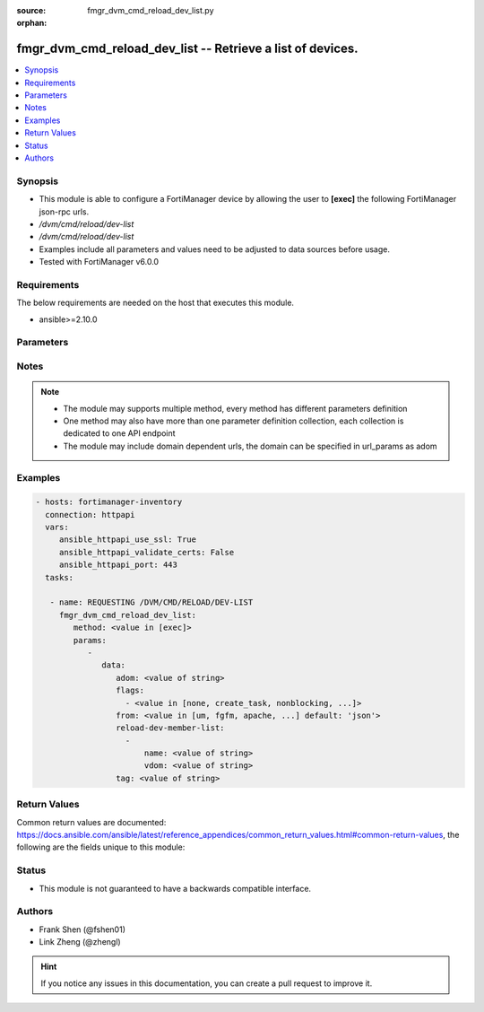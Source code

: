 :source: fmgr_dvm_cmd_reload_dev_list.py

:orphan:

.. _fmgr_dvm_cmd_reload_dev_list:

fmgr_dvm_cmd_reload_dev_list -- Retrieve a list of devices.
+++++++++++++++++++++++++++++++++++++++++++++++++++++++++++

.. versionadded:: 2.10

.. contents::
   :local:
   :depth: 1


Synopsis
--------

- This module is able to configure a FortiManager device by allowing the user to **[exec]** the following FortiManager json-rpc urls.
- `/dvm/cmd/reload/dev-list`
- `/dvm/cmd/reload/dev-list`
- Examples include all parameters and values need to be adjusted to data sources before usage.
- Tested with FortiManager v6.0.0


Requirements
------------
The below requirements are needed on the host that executes this module.

- ansible>=2.10.0



Parameters
----------

.. raw:: html

 <ul>
 <li><span class="li-head">parameters for method: [exec]</span> - Retrieve a list of devices.</li>
 <ul class="ul-self">
 <li><span class="li-head">data</span> - No description for the parameter <span class="li-normal">type: dict</span> <ul class="ul-self">
 <li><span class="li-head">adom</span> - Name or ID of the ADOM where the command is to be executed on. <span class="li-normal">type: str</span> </li>
 <li><span class="li-head">flags</span> - No description for the parameter <span class="li-normal">type: array</span> <ul class="ul-self">
 <li><span class="li-head">{no-name}</span> - No description for the parameter <span class="li-normal">type: str</span>  <span class="li-normal">choices: [none, create_task, nonblocking, log_dev]</span> </li>
 </ul>
 <li><span class="li-head">from</span> - No description for the parameter <span class="li-normal">type: str</span>  <span class="li-normal">choices: [um, fgfm, apache, dvm, fwm, xml, json]</span>  <span class="li-normal">default: json</span> </li>
 <li><span class="li-head">reload-dev-member-list</span> - No description for the parameter <span class="li-normal">type: array</span> <ul class="ul-self">
 <li><span class="li-head">name</span> - No description for the parameter <span class="li-normal">type: str</span> </li>
 <li><span class="li-head">vdom</span> - No description for the parameter <span class="li-normal">type: str</span> </li>
 </ul>
 <li><span class="li-head">tag</span> - Revision name for the retrieved configuration. <span class="li-normal">type: str</span> </li>
 </ul>
 </ul>
 </ul>






Notes
-----
.. note::

   - The module may supports multiple method, every method has different parameters definition

   - One method may also have more than one parameter definition collection, each collection is dedicated to one API endpoint

   - The module may include domain dependent urls, the domain can be specified in url_params as adom

Examples
--------

.. code-block:: yaml+jinja

 - hosts: fortimanager-inventory
   connection: httpapi
   vars:
      ansible_httpapi_use_ssl: True
      ansible_httpapi_validate_certs: False
      ansible_httpapi_port: 443
   tasks:

    - name: REQUESTING /DVM/CMD/RELOAD/DEV-LIST
      fmgr_dvm_cmd_reload_dev_list:
         method: <value in [exec]>
         params:
            -
               data:
                  adom: <value of string>
                  flags:
                    - <value in [none, create_task, nonblocking, ...]>
                  from: <value in [um, fgfm, apache, ...] default: 'json'>
                  reload-dev-member-list:
                    -
                        name: <value of string>
                        vdom: <value of string>
                  tag: <value of string>



Return Values
-------------


Common return values are documented: https://docs.ansible.com/ansible/latest/reference_appendices/common_return_values.html#common-return-values, the following are the fields unique to this module:


.. raw:: html

 <ul>
 <li><span class="li-return"> return values for method: [exec]</span> </li>
 <ul class="ul-self">
 <li><span class="li-return">data</span>
 - No description for the parameter <span class="li-normal">type: dict</span> <ul class="ul-self">
 <li> <span class="li-return"> pid </span> - When "nonblocking" flag is set, return the process ID for the command. <span class="li-normal">type: int</span>  </li>
 <li> <span class="li-return"> taskid </span> - When "create_task" flag is set, return the ID of the task associated with the command. <span class="li-normal">type: str</span>  </li>
 </ul>
 <li><span class="li-return">status</span>
 - No description for the parameter <span class="li-normal">type: dict</span> <ul class="ul-self">
 <li> <span class="li-return"> code </span> - No description for the parameter <span class="li-normal">type: int</span>  </li>
 <li> <span class="li-return"> message </span> - No description for the parameter <span class="li-normal">type: str</span>  </li>
 </ul>
 <li><span class="li-return">url</span>
 - No description for the parameter <span class="li-normal">type: str</span>  <span class="li-normal">example: /dvm/cmd/reload/dev-list</span>  </li>
 </ul>
 </ul>





Status
------

- This module is not guaranteed to have a backwards compatible interface.


Authors
-------

- Frank Shen (@fshen01)
- Link Zheng (@zhengl)


.. hint::

    If you notice any issues in this documentation, you can create a pull request to improve it.



